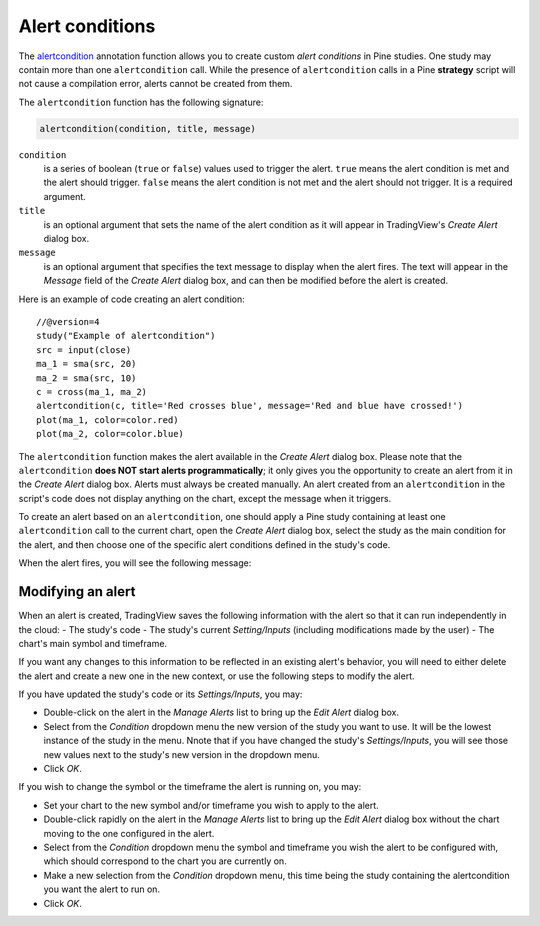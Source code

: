 
Alert conditions
----------------

The
`alertcondition <https://www.tradingview.com/pine-script-reference/v4/#fun_alertcondition>`__ annotation function
allows you to create custom *alert conditions* in Pine studies. One study may contain more than one ``alertcondition`` call.
While the presence of ``alertcondition`` calls in a Pine **strategy** script will not cause a compilation error,
alerts cannot be created from them.

The ``alertcondition`` function has the following signature:

.. code-block:: text

    alertcondition(condition, title, message)

``condition``
   is a series of boolean (``true`` or ``false``) values used to trigger the alert.
   ``true`` means the alert condition is met and the alert
   should trigger. ``false`` means the alert condition is not met and the alert should not
   trigger. It is a required argument.

``title``
   is an optional argument that sets the name of the alert condition as it will appear in TradingView's *Create Alert* dialog box.

``message``
   is an optional argument that specifies the text message to display
   when the alert fires. The text will appear in the *Message* field of the *Create Alert* dialog box,
   and can then be modified before the alert is created.

Here is an example of code creating an alert condition::

    //@version=4
    study("Example of alertcondition")
    src = input(close)
    ma_1 = sma(src, 20)
    ma_2 = sma(src, 10)
    c = cross(ma_1, ma_2)
    alertcondition(c, title='Red crosses blue', message='Red and blue have crossed!')
    plot(ma_1, color=color.red)
    plot(ma_2, color=color.blue)

The ``alertcondition`` function makes the alert available in the *Create Alert*
dialog box. Please note that the ``alertcondition`` **does NOT start alerts programmatically**;
it only gives you the opportunity to create an alert from it
in the *Create Alert* dialog box. Alerts must always be created manually.
An alert created from an ``alertcondition`` in the script's
code does not display anything on the chart, except the message when it triggers.

To create an alert based on an ``alertcondition``, one should apply a Pine study
containing at least one ``alertcondition`` call to the current chart, open the *Create Alert*
dialog box, select the study as the main condition for the alert, and then
choose one of the specific alert conditions defined in the study's code.

.. image:: images/Alertcondition_1.png


When the alert fires, you will see the following message:

.. image:: images/Alertcondition_2.png

Modifying an alert
^^^^^^^^^^^^^^^^^^

When an alert is created, TradingView saves the following information with the
alert so that it can run independently in the cloud:
- The study's code
- The study's current *Setting/Inputs* (including modifications made by the user)
- The chart's main symbol and timeframe.

If you want any changes to this information to
be reflected in an existing alert's behavior, you will need to either delete the 
alert and create a new one in the new context, or use the following steps to modify the alert.

If you have updated the study's code or its *Settings/Inputs*, you may:

- Double-click on the alert in the *Manage Alerts* list to bring up the *Edit Alert* dialog box.
- Select from the *Condition* dropdown menu the new version of the study you want to use. It will be the lowest instance of the study in the menu. Nnote that if you have changed the study's *Settings/Inputs*, you will see those new values next to the study's new version in the dropdown menu.
- Click *OK*.

If you wish to change the symbol or the timeframe the alert is running on, you may:

- Set your chart to the new symbol and/or timeframe you wish to apply to the alert.
- Double-click rapidly on the alert in the *Manage Alerts* list to bring up the *Edit Alert* dialog box without the chart moving to the one configured in the alert.
- Select from the *Condition* dropdown menu the symbol and timeframe you wish the alert to be configured with, which should correspond to the chart you are currently on.
- Make a new selection from the *Condition* dropdown menu, this time being the study containing the alertcondition you want the alert to run on.
- Click *OK*.
